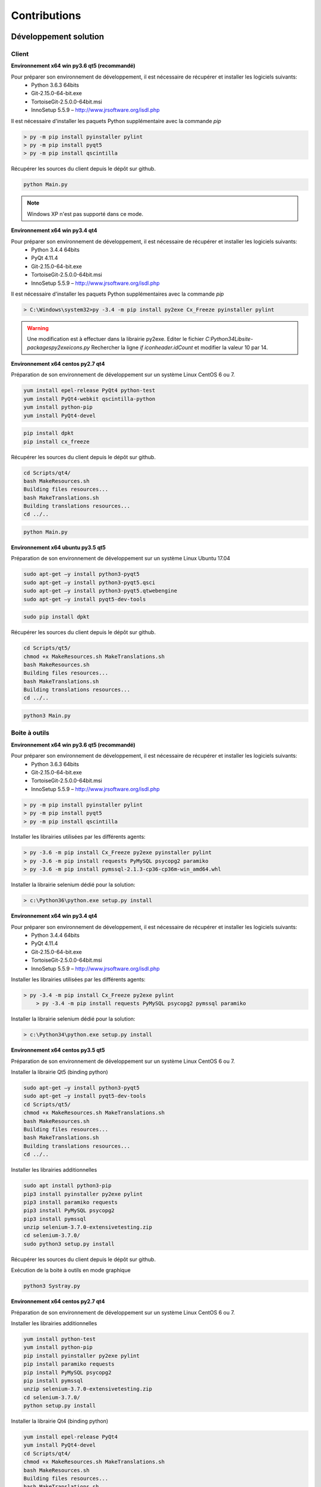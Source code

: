 Contributions
=============

Développement solution
----------------------

Client
~~~~~~

**Environnement x64 win py3.6 qt5 (recommandé)**

Pour préparer son environnement de développement, il est nécessaire de récupérer et installer les logiciels suivants:
 - Python 3.6.3 64bits
 - Git-2.15.0-64-bit.exe
 - TortoiseGit-2.5.0.0-64bit.msi
 - InnoSetup 5.5.9 – http://www.jrsoftware.org/isdl.php

Il est nécessaire d'installer les paquets Python supplémentaire avec la commande `pip`

.. code-block:: bash

	> py -m pip install pyinstaller pylint
	> py -m pip install pyqt5
	> py -m pip install qscintilla
	
Récupérer les sources du client depuis le dépôt sur github.
	
.. code-block:: bash

	python Main.py
    
.. note:: Windows XP n'est pas supporté dans ce mode.

**Environnement x64 win py3.4 qt4**

Pour préparer son environnement de développement, il est nécessaire de récupérer et installer les logiciels suivants:
 - Python 3.4.4 64bits
 - PyQt 4.11.4
 - Git-2.15.0-64-bit.exe
 - TortoiseGit-2.5.0.0-64bit.msi
 - InnoSetup 5.5.9 – http://www.jrsoftware.org/isdl.php

Il est nécessaire d'installer les paquets Python supplémentaires avec la commande `pip`

.. code-block:: bash

	> C:\Windows\system32>py -3.4 -m pip install py2exe Cx_Freeze pyinstaller pylint
    

.. warning::
    Une modification est à effectuer dans la librairie py2exe.
    Editer le fichier `C:\Python34\Lib\site-packages\py2exe\icons.py`
    Rechercher la ligne `if iconheader.idCount` et modifier la valeur 10 par 14.

**Environnement x64 centos py2.7 qt4**

Préparation de son environnement de développement sur un système Linux CentOS 6 ou 7.

.. code-block:: bash

	yum install epel-release PyQt4 python-test
	yum install PyQt4-webkit qscintilla-python
	yum install python-pip
	yum install PyQt4-devel
	

.. code-block:: bash

	pip install dpkt
	pip install cx_freeze
	
Récupérer les sources du client depuis le dépôt sur github.

.. code-block:: bash

	cd Scripts/qt4/
	bash MakeResources.sh
	Building files resources...
	bash MakeTranslations.sh
	Building translations resources...
	cd ../..
	

.. code-block:: bash

	python Main.py
    

**Environnement x64 ubuntu py3.5 qt5**

Préparation de son environnement de développement sur un système Linux Ubuntu 17.04

.. code-block:: bash

	sudo apt-get –y install python3-pyqt5
	sudo apt-get –y install python3-pyqt5.qsci
	sudo apt-get –y install python3-pyqt5.qtwebengine
	sudo apt-get –y install pyqt5-dev-tools
    

.. code-block:: bash

	sudo pip install dpkt
    
Récupérer les sources du client depuis le dépôt sur github.

.. code-block:: bash

	cd Scripts/qt5/
	chmod +x MakeResources.sh MakeTranslations.sh
	bash MakeResources.sh
	Building files resources...
	bash MakeTranslations.sh
	Building translations resources...
	cd ../..
	

.. code-block:: bash

	python3 Main.py
    

Boite à outils 
~~~~~~~~~~~~~~

**Environnement x64 win py3.6 qt5 (recommandé)**

Pour préparer son environnement de développement, il est nécessaire de récupérer et installer les logiciels suivants:
 - Python 3.6.3 64bits
 - Git-2.15.0-64-bit.exe
 - TortoiseGit-2.5.0.0-64bit.msi
 - InnoSetup 5.5.9 – http://www.jrsoftware.org/isdl.php

.. code-block:: bash

	> py -m pip install pyinstaller pylint
	> py -m pip install pyqt5
	> py -m pip install qscintilla
    
Installer les librairies utilisées par les différents agents:

.. code-block:: bash

	> py -3.6 -m pip install Cx_Freeze py2exe pyinstaller pylint
	> py -3.6 -m pip install requests PyMySQL psycopg2 paramiko 
	> py -3.6 -m pip install pymssql-2.1.3-cp36-cp36m-win_amd64.whl
    

Installer la librairie selenium dédié pour la solution:

.. code-block:: bash

	> c:\Python36\python.exe setup.py install
    
**Environnement x64 win py3.4 qt4**

Pour préparer son environnement de développement, il est nécessaire de récupérer et installer les logiciels suivants:
 - Python 3.4.4 64bits
 - PyQt 4.11.4
 - Git-2.15.0-64-bit.exe
 - TortoiseGit-2.5.0.0-64bit.msi
 - InnoSetup 5.5.9 – http://www.jrsoftware.org/isdl.php
    
Installer les librairies utilisées par les différents agents:

.. code-block:: bash

    > py -3.4 -m pip install Cx_Freeze py2exe pylint
	> py -3.4 -m pip install requests PyMySQL psycopg2 pymssql paramiko 
    

Installer la librairie selenium dédié pour la solution:

.. code-block:: bash

	> c:\Python34\python.exe setup.py install
    
**Environnement x64 centos py3.5 qt5**

Préparation de son environnement de développement sur un système Linux CentOS 6 ou 7.

Installer la librairie Qt5 (binding python)

.. code-block:: bash

	sudo apt-get –y install python3-pyqt5
	sudo apt-get –y install pyqt5-dev-tools
	cd Scripts/qt5/
	chmod +x MakeResources.sh MakeTranslations.sh
	bash MakeResources.sh
	Building files resources...
	bash MakeTranslations.sh
	Building translations resources...
	cd ../..
	

Installer les librairies additionnelles 

.. code-block:: bash

	sudo apt install python3-pip
	pip3 install pyinstaller py2exe pylint
	pip3 install paramiko requests
	pip3 install PyMySQL psycopg2
	pip3 install pymssql
	unzip selenium-3.7.0-extensivetesting.zip
	cd selenium-3.7.0/
	sudo python3 setup.py install
	
Récupérer les sources du client depuis le dépôt sur github.
	
Exécution de la boite à outils en mode graphique

.. code-block:: bash

	python3 Systray.py
    

**Environnement x64 centos py2.7 qt4**

Préparation de son environnement de développement sur un système Linux CentOS 6 ou 7.

Installer les librairies additionnelles 

.. code-block:: bash

	yum install python-test
	yum install python-pip
	pip install pyinstaller py2exe pylint
	pip install paramiko requests
	pip install PyMySQL psycopg2
	pip install pymssql
	unzip selenium-3.7.0-extensivetesting.zip
	cd selenium-3.7.0/
	python setup.py install
	

Installer la librairie Qt4 (binding python)

.. code-block:: bash

	yum install epel-release PyQt4
	yum install PyQt4-devel
	cd Scripts/qt4/
	chmod +x MakeResources.sh MakeTranslations.sh
	bash MakeResources.sh
	Building files resources...
	bash MakeTranslations.sh
	Building translations resources...
	cd ../..
	
Récupérer les sources du client depuis le dépôt sur github.
	
Exécution de la boite à outil en mode graphique

.. code-block:: bash

	python Systray.py
	

Serveur 
~~~~~~~

**Environnement x64 centos py2.7**

Préparation de son environnement de développement sur un système Linux CentOS 6.5 et plus.


Développement plugins
----------------------

Adaptateur
~~~~~~~~~~

Create a new package of adapters
From the client, go the adapter repository Modules Listing > Adapters

Select the set to adapters where you want to add a new adapter.



Right click on it and click on the menu Add Adapter . Set the name of your adapter with the value Example.



Generate the adapter’s package by clicking on OK, the package will appears on the tree with a init default file



Edit the init file of the set of adapters.



Reach the end of the file and add the following lines. Change the name of the import with the name of your adapter. This two lines are necessary to enable the automatic generation of the online documentations.

import Example
__HELPER__.append("Example") 
Add an adapter
From the workspace, click on the button  to add a adapter. A adapter is provided by default named MyAdapter.
The Python language is used to develop adapter.

```python
class MyAdapter(TestAdapter.Adapter):
```
Got the end of the file and add the following function to your adapter:

def hello(self):
    """
    Log a hello world message
    """
    self.warning("hello world")
Save the file with the name myexample. Choose the folder created previously as destination.



Edit the file init and add the following line on the beginning, after the header.

from client import *
Save your file.

Create the online documentation
Edit the init file of your adapter’s package

Configure the variable __DESCRIPTION__ to add a description

__DESCRIPTION__ = "Description of my first adapter"
Configure the variable __HELPER__ as below, this variable enables to list functions to add on the assistant.

__HELPER__ =    [
                    ("MyAdapter", ["__init__", "hello"])
                ]
Save the change.

Finally, click on the following button

.

After the generation, your adapter will appears on the list like below



Test your adapter
Create a basic test unit  and try to import your new adapter as below:

Initialize the adapter in the prepare section

def prepare(self):
    self.ADP_EXAMPLE = SutAdapters.Example.MyAdapter(parent=self, debug=input('DEBUG'))
Call the function hello of the adapter in the definition section as below:

def definition(self):
    self.ADP_EXAMPLE.hello()
Run the test, the hello message should appears.



Librairie
~~~~~~~~~

Create a new package of libraries
From the client, go the library repository Modules Listing > Libraries

Select the set to libraries where you want to add a new library.



Right click on it and click on the menu Add Library . Set the name of your library with the value Example.



Generate the library’s package by clicking on OK, the package will appears on the tree with a init default file



Edit the init file of the set of libraries.



Reach the end of the file and add the following lines. Change the name of the import with the name of your library. This two lines are necessary to enable the automatic generation of the online documentations.

import Example
__HELPER__.append("Example")
Add an library
From the workspace, click on the button  to add a MyLibrary. A MyLibrary is provided by default named MyLibrary.
The Python language is used to develop MyLibrary.

```python
class MyLibrary(TestLibrary.Library):
```
Got the end of the file and add the following function to your MyLibrary:

def hello(self):
    """
    Log a hello world message
    """
    self.warning("hello world")
Save the file with the name myexample. Choose the folder created previously as destination.



Edit the file init and add the following line on the beginning, after the header.

from client import *
Save your file.

Create the online documentation
Edit the init file of your MyLibrary’s package

Configure the variable __DESCRIPTION__ to add a description

__DESCRIPTION__ = "Description of my first MyLibrary"
Configure the variable __HELPER__ as below, this variable enables to list functions to add on the assistant.

__HELPER__ =    [
                    ("MyLibrary", ["__init__", "hello"])
                ]
Save the change.

Finally, click on the following button

.

After the generation, your library will appears on the list like below



Test your library
Create a basic test unit  and try to import your new library as below:

Initialize the library in the prepare section

def prepare(self):
    self.LIB_EXAMPLE = SutLibraries.Example.MyLibrary(parent=self, debug=input('DEBUG'))
Call the function hello of the library in the definition section as below:

def definition(self):
    self.LIB_EXAMPLE.hello()
Run the test, the hello message should appears.



SDK Boite à outils
~~~~~~~~~~~~~~

Prepare sources
Retrieve the Toolbox for Linux and deploy-it on a dedicaded machine. Follow the installation guide

Check to start a dummy agent

./toolagent <test_server_ip> <test_server_port> True dummy "agent.test" "my first agent"
Go to the the web interface Overview > Agents to check if the agent is running properly.

Add a new embedded agent
Go to the folder ./Embedded/ and copy the dummy agent

cp DummyAgent.py MyAgent.py
Edit the new file and change the type of your agent according to your need.

__TYPE__="""myagent"""
Update the name of the class Dummy by the name of your agent and also the initialize function.

class MyAgent(GenericTool.Tool):
def initialize (controllerIp, ......):
    """
    Wrapper to initialize the object agent
    """
    return MyAgent(....
Save all changes in the file

Finally, declare this new agent in the Python __init__ file, add the following line:

from Embedded import MyAgent
After that, your agent must appear on the documentation of the ./toolagent script

Test your agent
Start your agent as below:

./toolagent <test_server_ip> <test_server_port> True myagent "agent.test" "my first agent"
Check on the web interface Overview > Agents if the agent appears on the list

For Windows
Prerequisites
Prepare sources
Configure your plugin
Build and test the plugin
Prerequisites
Prepare your environment, install the following packages:

Python 3.4 32bits or 64bits
PyQT4 or 5
cx_Freeze
Prepare sources
Retrieve plugins from the remote git

Copy the folder dummy to the folder myexample

Go to the folder Scripts in your plugin folder and execute the powershell script CodePrepare.ps1. This script retrieves automatically the generic module.

Finally, edit the file MyPlugin.py and change the key DEBUG to True,

# debug mode
DEBUGMODE=True
Activate the debug mode to run the plugin without the client.

Configure your plugin
Edit the file config.json and configure your plugin

{
    "plugin": {
                "name": "MyExample", 
                "version": "1.0.0" 
                }
}
Edit the file MyPlugin.py and update the following keys

# name of the main developer
__AUTHOR__ = 'Denis Machard'
# email of the main developer
__EMAIL__ = 'd.machard@gmail.com'
Build and test the plugin
Execute the file MakeExe3.bat in the Scripts folder. This file will automatically create a binary.

Deploy the output on the client plugins folder. Read the installation guide.

SDK Client
~~~~~~~~~~~~

Le client supporte l'ajout de plugins. La création d'un plugin nécessite de définir:
 - d'utiliser le SDK
 - de définir son type 
 
Liste des types de plugins possibles:

+-------------------+------------------------------------------------------------+
|Type               |   Description                                              |
+-------------------+------------------------------------------------------------+
|basic              |   Plugin pour ajouter un raccourci sur la page d'accueil   |
+-------------------+------------------------------------------------------------+
|recorder-app       |   Export/import de données dans l'assistant de conception  |
+-------------------+------------------------------------------------------------+
|recorder-web       |   Export/import de données dans l'assistant de conception  |
+-------------------+------------------------------------------------------------+
|recorder-framework |   Export/import de données dans l'assistant de conception  |
+-------------------+------------------------------------------------------------+
|recorder-android   |   Export/import de données dans l'assistant de conception  |
+-------------------+------------------------------------------------------------+
|recorder-system    |   Export/import de données dans l'assistant de conception  |
+-------------------+------------------------------------------------------------+
|remote-tests       |   Export/import de données dans les tests distants         |
+-------------------+------------------------------------------------------------+
|test-results       |   Export des résultats de tests et rapports                |
+-------------------+------------------------------------------------------------+

La récupération du SDK pour la création de plugin se récupère depuis github
Il est possible de copier le plugin `Dummy` et l'utiliser comme base.

Le type et le nom du plugin est à configurer dans le fichier `config.json`

.. code-block:: json
  
  {
    "plugin": {
                "name": "MyExample", 
                "type": "recorder-app", 
                "version": "1.0.0" 
                }
  }
  

.. tip: 
  Il est possible d'exécuter le plugin sans le client en activant le mode debug.
  
  .. code-block: bash
      
    # debug mode
    DEBUGMODE=True

Configure your plugin
Edit the file config.json and configure your plugin:

Define the type
Define the name
Define the version

Edit the file MyPlugin.py and update the following keys:

# name of the main developer
__AUTHOR__ = 'Denis Machard'
# email of the main developer
__EMAIL__ = 'd.machard@gmail.com'
Build and test the plugin
Execute the file MakeExe3.bat in the Scripts folder. This file will automatically create a binary.

Deploy the output on the client plugins folder. Read the installation guide.

Communicate with the client
To receive data from the client, overwrite the function insertData lf the Main widget. The type of the data argument is json.
class MainPage(QWidget):
    def insertData(self, data):
To send data to the client, use the sendMessage function
self.core().sendMessage( cmd='import', data = {"my message": "hello"} )
Read or write configuration
If you need to store some settings, the config.json file can be used to do that.

**Fonctions de logs**

Ajout de traces dans la fenêtre graphique dédiée

.. code-block:: python

    self.core().debug().addLogWarning("my warning message")
    self.core().debug().addLogError( "my error message")
    self.core().debug().addLogSuccess("my success message" )
    

Ajout de traces dans les logs:

.. code-block:: python

    Logger.instance().debug("my debug message")
    Logger.instance().error("my error message")
    Logger.instance().info("my info message")
    

Documentations
--------------

La documentation est stockée sur github dans le dépôt https://github.com/ExtensiveTesting/extensivetesting-fr.readthedocs.io
Il est possible de contribuer en faisant une demande de participation au dépôt.

La documentation est générée par le service `readthedocs`.